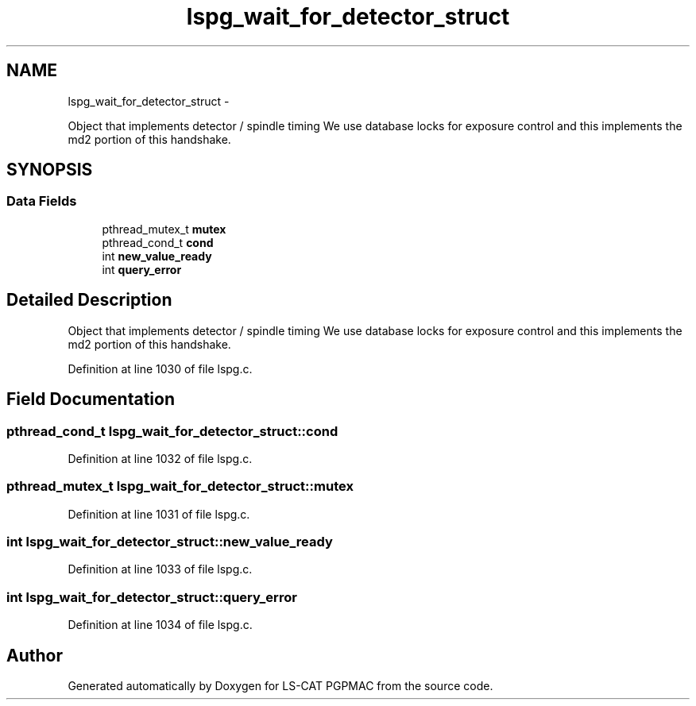 .TH "lspg_wait_for_detector_struct" 3 "Thu Jun 19 2014" "LS-CAT PGPMAC" \" -*- nroff -*-
.ad l
.nh
.SH NAME
lspg_wait_for_detector_struct \- 
.PP
Object that implements detector / spindle timing We use database locks for exposure control and this implements the md2 portion of this handshake\&.  

.SH SYNOPSIS
.br
.PP
.SS "Data Fields"

.in +1c
.ti -1c
.RI "pthread_mutex_t \fBmutex\fP"
.br
.ti -1c
.RI "pthread_cond_t \fBcond\fP"
.br
.ti -1c
.RI "int \fBnew_value_ready\fP"
.br
.ti -1c
.RI "int \fBquery_error\fP"
.br
.in -1c
.SH "Detailed Description"
.PP 
Object that implements detector / spindle timing We use database locks for exposure control and this implements the md2 portion of this handshake\&. 
.PP
Definition at line 1030 of file lspg\&.c\&.
.SH "Field Documentation"
.PP 
.SS "pthread_cond_t lspg_wait_for_detector_struct::cond"

.PP
Definition at line 1032 of file lspg\&.c\&.
.SS "pthread_mutex_t lspg_wait_for_detector_struct::mutex"

.PP
Definition at line 1031 of file lspg\&.c\&.
.SS "int lspg_wait_for_detector_struct::new_value_ready"

.PP
Definition at line 1033 of file lspg\&.c\&.
.SS "int lspg_wait_for_detector_struct::query_error"

.PP
Definition at line 1034 of file lspg\&.c\&.

.SH "Author"
.PP 
Generated automatically by Doxygen for LS-CAT PGPMAC from the source code\&.

